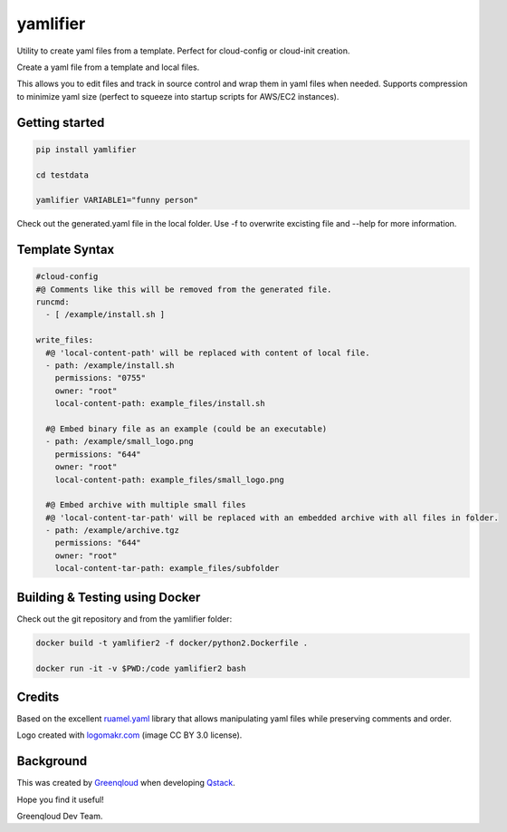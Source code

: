 yamlifier
==============

Utility to create yaml files from a template. Perfect for cloud-config or cloud-init creation.

Create a yaml file from a template and local files.

This allows you to edit files and track in source control and wrap them in yaml files when needed.
Supports compression to minimize yaml size (perfect to squeeze into startup scripts for AWS/EC2 instances).

.. image:: logo.png
    :width: 200px
    :align: center
    :alt: File graphic by href="http://www.flaticon.com/authors/freepik - made by http://logomakr.com

Getting started
---------------

.. code:: bash

    pip install yamlifier

    cd testdata

    yamlifier VARIABLE1="funny person"


Check out the generated.yaml file in the local folder.
Use -f to overwrite excisting file and --help for more information.


Template Syntax
---------------

.. code:: yaml

    #cloud-config
    #@ Comments like this will be removed from the generated file.
    runcmd:
      - [ /example/install.sh ]

    write_files:
      #@ 'local-content-path' will be replaced with content of local file.
      - path: /example/install.sh
        permissions: "0755"
        owner: "root"
        local-content-path: example_files/install.sh

      #@ Embed binary file as an example (could be an executable)
      - path: /example/small_logo.png
        permissions: "644"
        owner: "root"
        local-content-path: example_files/small_logo.png

      #@ Embed archive with multiple small files
      #@ 'local-content-tar-path' will be replaced with an embedded archive with all files in folder.
      - path: /example/archive.tgz
        permissions: "644"
        owner: "root"
        local-content-tar-path: example_files/subfolder


Building & Testing using Docker
-------------------------------

Check out the git repository and from the yamlifier folder:

.. code:: bash

    docker build -t yamlifier2 -f docker/python2.Dockerfile .

    docker run -it -v $PWD:/code yamlifier2 bash


Credits
-------

Based on the excellent `ruamel.yaml`_ library that allows manipulating yaml files while preserving comments and order.

.. _ruamel.yaml: https://pypi.python.org/pypi/ruamel.yaml

Logo created with `logomakr.com`_ (image CC BY 3.0 license).

.. _logomakr.com: http://logomakr.com


Background
----------
This was created by `Greenqloud`_ when developing `Qstack`_.

.. _Greenqloud: https://www.greenqloud.com/
.. _Qstack: https://qstack.com/

Hope you find it useful!

Greenqloud Dev Team.
